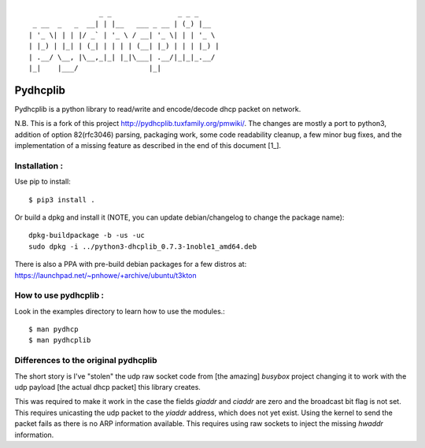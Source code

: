 :: 

                   _ _                _ _ _
   _ __  _   _  __| | |__   ___ _ __ | (_) |__
  | '_ \| | | |/ _` | '_ \ / __| '_ \| | | '_ \
  | |_) | |_| | (_| | | | | (__| |_) | | | |_) |
  | .__/ \__, |\__,_|_| |_|\___| .__/|_|_|_.__/
  |_|    |___/                 |_|


===========
 Pydhcplib
===========

Pydhcplib is a python library to read/write and encode/decode dhcp
packet on network.

N.B. This is a fork of this project http://pydhcplib.tuxfamily.org/pmwiki/.
The changes are mostly a port to python3, addition of option 82(rfc3046) parsing, 
packaging work, some code readability cleanup, a few minor bug fixes, and
the implementation of a missing feature as described in the end of this document [1_].

Installation :
==============

Use pip to install::

  $ pip3 install .

Or build a dpkg and install it (NOTE, you can update debian/changelog to change the package name)::

  dpkg-buildpackage -b -us -uc
  sudo dpkg -i ../python3-dhcplib_0.7.3-1noble1_amd64.deb

There is also a PPA with pre-build debian packages for a few distros
at: https://launchpad.net/~pnhowe/+archive/ubuntu/t3kton

How to use pydhcplib :
======================

Look in the examples directory to learn how to use the modules.::
  
  $ man pydhcp
  $ man pydhcplib

.. 1:

Differences to the original pydhcplib
=====================================

The short story is I've "stolen" the udp raw socket code from [the
amazing] *busybox* project changing it to work with the udp payload
[the actual dhcp packet] this library creates.

This was required to make it work in the case the fields `giaddr` and
`ciaddr` are zero and the broadcast bit flag is not set. This requires
unicasting the udp packet to the `yiaddr` address, which does not yet
exist. Using the kernel to send the packet fails as there is no ARP
information available.  This requires using raw sockets to inject the
missing `hwaddr` information.

